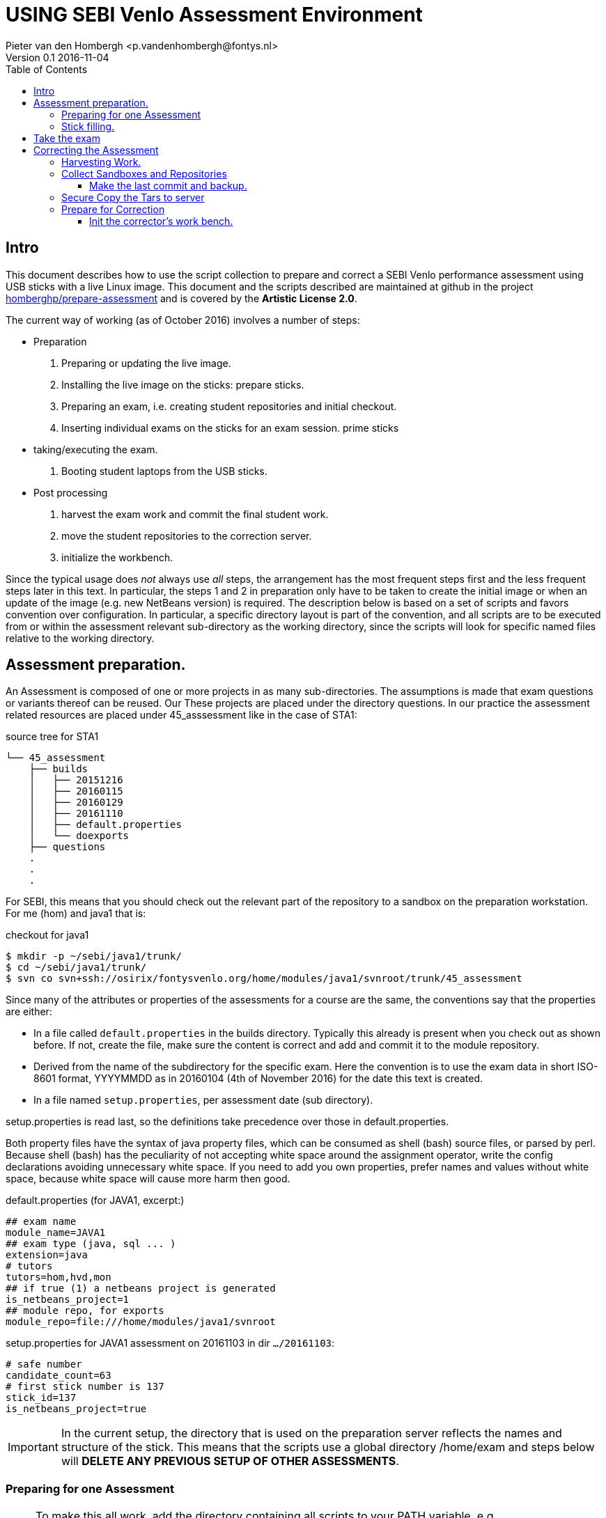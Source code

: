 = USING SEBI Venlo Assessment Environment
Pieter van den Hombergh <p.vandenhombergh@fontys.nl>
Version 0.1 2016-11-04
:toclevels: 3
:toc: left
:icons: font
:keywords: USB Performance assessment SEBI Venlo

toc::[]

== Intro

This document describes how to use the script collection to prepare
and correct a SEBI Venlo performance assessment using USB sticks with
a live Linux image. This document and the scripts described are
maintained at github in the project
link:https://github.com/homberghp/prepare-assessment[homberghp/prepare-assessment]
and is covered by the *Artistic License 2.0*.

The current way of working (as of October 2016) involves a number of steps:

* Preparation
  . Preparing or updating the live image.
  . Installing the live image on the sticks: prepare sticks.
  . Preparing an exam, i.e. creating student repositories and initial checkout.
  . Inserting individual exams on the sticks for an exam
 session. prime sticks
* taking/executing the exam.
  . Booting student laptops from the USB sticks.

* Post processing
  . harvest the exam work and commit the final student work.
  . move the student repositories to the correction server.
  . initialize the workbench.

Since the typical usage does _not_ always use _all_ steps, the arrangement
has the most frequent steps first and the less frequent steps later in
this text. In particular, the steps 1 and 2 in preparation only have
to be taken to create the initial image or when an update of the image
(e.g. new NetBeans version) is required. The description below is
based on a set of scripts and favors convention over configuration. In
particular, a specific directory layout is part of the convention, and
all scripts are to be executed from or within the assessment relevant
sub-directory as the working directory, since the scripts will look
for specific named files relative to the working directory.

== Assessment preparation.
An Assessment is composed of one or more projects in as many
sub-directories. The assumptions is made that exam questions or
variants thereof can be reused. Our These projects are placed under
the directory questions. In our practice the assessment related
resources are placed under 45_asssessment like in the case of STA1:

[[source-tree-example]]
.source  tree for STA1
[source,shell]
----
└── 45_assessment
    ├── builds
    │   ├── 20151216
    │   ├── 20160115
    │   ├── 20160129
    │   ├── 20161110
    │   ├── default.properties
    │   └── doexports
    ├── questions
    .
    .
    .
----

For SEBI, this means that you should check out the relevant part of the repository to a sandbox on the preparation workstation. For me (hom) and java1 that is:

[[checkout-for-java1]]
.checkout for java1
[source,shell]
----
$ mkdir -p ~/sebi/java1/trunk/
$ cd ~/sebi/java1/trunk/
$ svn co svn+ssh://osirix/fontysvenlo.org/home/modules/java1/svnroot/trunk/45_assessment
----

Since many of the attributes or properties of the assessments for a
course are the same, the conventions say that the properties are either:

* In a file called `default.properties` in the builds
  directory. Typically this already is present when you check out as
  shown before. If not, create the file, make sure the content is
  correct and add and commit it to the module repository.
* Derived from the name of the subdirectory for the specific
  exam. Here the convention is to use the exam data in short ISO-8601
  format, YYYYMMDD as in 20160104 (4th of November 2016) for the date
  this text is created.
* In a file named `setup.properties`, per assessment date (sub directory).

setup.properties is read last, so the definitions take precedence over
those in default.properties.

Both property files have the syntax of java property files, which can
be consumed as shell (bash) source files, or parsed by perl. Because
shell (bash) has the peculiarity of not accepting white space around
the assignment operator, write the config declarations avoiding
unnecessary  white space. If you need to add you own properties,
prefer names and values without white space, because white space will
cause more harm then good.

[[default.properties]]
.default.properties (for JAVA1, excerpt:)
[source,shell]
----
## exam name
module_name=JAVA1
## exam type (java, sql ... )
extension=java
# tutors
tutors=hom,hvd,mon
## if true (1) a netbeans project is generated
is_netbeans_project=1
## module repo, for exports
module_repo=file:///home/modules/java1/svnroot
----


[[setup.properties]]
.setup.properties for JAVA1 assessment on 20161103 in dir `…​/20161103`:
[source,shell]
----
# safe number
candidate_count=63
# first stick number is 137
stick_id=137
is_netbeans_project=true
----

[IMPORTANT]
In the current setup, the directory that is used on the preparation
server reflects the names and structure of the stick. This means that
the scripts use a global directory /home/exam and steps below will
*DELETE ANY PREVIOUS SETUP OF OTHER ASSESSMENTS*.

=== Preparing for one Assessment

[NOTE]
To make this all work, add the directory containing all scripts to
your PATH variable,
e.g. `PATH=$PATH:/home/prepareassessment/bin`.

Preparing for an assessment involves:

* Create an appropriately named sub-directory as in `20161103`.
* Inside said directory, copy and adapt the setup.properties file, in
  particular set the is_netbeans_project correctly, and the start
  number and count of the sticks to use. This determines the identity
  of the sticks to be used and therefor repositories and sandboxes to
  be created.
* Add the exam questions and solutions. The convention is to put this
  information in a script file called *doexports* to be executed as
  normal user with `./doexports`. For JAVA assessment this typically
  involves creating a somewhat complete sccript, for DBS and STA
  assessments, the question information is in a file called
  _questions.txt_ and makes this script reusable. Note that the script
  does an svn checkout and does NOT use the local sandbox, to ensure
  that the exam questions as used in the exam are also versioned in
  the repository.
* Execute the ./doexports`, which should result in the folders *examsolution* and
  an *examproject* , the later being the sub-directory containing all the
  information to be placed on the stick and imported into the
  student/stick specific repositories. Before you do the next steps,
  check that the examproject directory is complete on the one hand and
  is exactly what you want published on the stick. You could use the
  tools that students use in the assessment (netbeans, r-studio or
  pgadmin) to verify that.

* Create the repositories. For that we have a script called
  makerepos.pl which uses the information described previously. The
  script does not directly create the repositories, but rather outputs
  a script that will. This script is a bash source text, which is conventionally
  redirected to _doit.sh_. Rationale is that the shell text is
  potentially destructive and must be executed with elevated (sudo)
  rights.
 . Do `makerepos.pl > doit.sh`
 . Then do `sudo bash doit.sh` and have a little patience, as doit.sh
 will create a repository per stick, import the examproject in each of
 them and then will checkout siad repository in a sandbox per
 candidate on the "Desktop" of each stick. This can take a few
 thousand milliseconds.
 . Create a sym-link in the assessment directory called *skel.tgz* which
 should point to a tar.gz file, which in turn should contain the
 initial content of the candidate home directory (/home/exam), such
 that personal preferences (NetBeans), links in browsers (e.g. javadoc,	
 postgressql manual) and desktop (xfce) configuration are set up. This
 skeleton does NOT contain anything assessment specific.
 Typically the skelleton tar file is stored under _/home/prepareassessment/data_

[[example-skel-link]]
.example skelleton link
[source,shell]
----
ln -sf /home/prepareassessment/data/skel20161018.tgz skel.tgz
----

You are now set up to create the sticks.

=== Stick filling.

The final step before the exam is putting the stick specific content on the sticks.
This will also add a stamp to the Desktop directory on the stick.
Stamping the desktop in this way make the desktop recognizable as
being and exam environment for this particular exam, and identifies
the stick at the same time.

This step should be executed in the assessment builds sub-directory such as `…​/builds/20161103.`

The script to execute is `primeSticks` , which takes no arguments and
must be executed with elevated privileges, because it copies files and
changes ownership to the exam user (on the stick as well as on the
preparation workstation).

Easiest is to walk to the directory if you are not already there, then
sudo -s, to elevate the rights. Then insert, *calmly*, the sticks into
the USB-hubs. Each hub supports 7 sticks and you can prime the sticks
in batches of 21 max. After all sticks are inserted and all leds on
the hubs are lit, enter the primeSticks command and wait until the
(red) prompt returns.

We need to stress *insert calmly* because the OS on the preparation
workstation needs some time to detect and recognize the stick and
its ID.

The number-order in which you insert the sticks is irrelevant, because
the stick preparation adds an identification to the sticks that can be
used to match a stick to an exam and the label on the stick.
Take care that you insert only sticks that are within the range you
declared in setup.properties., because only those will have a repo and
sandbox prepared.

[[Example-run]]
.Example primeSticks run
[source,shell]
----
$ sudo -s
# primeSticks
.... output ....
# # do this as often as you have batches of say 21 or have primed all sticks.
# exit
$
----

It proved to be practical to use a random sample stick from the ones
of the first batch to boot the test laptop, to see if indeed all that
is needed, and no more, is on the sample stick. If not, revisit the
previous steps. If that is okay, continue for the remaining batches.

[TIP]
To be on the safe side, and because of the warning before, make a
(tar) backup of both the repositories under /home/exam named
EXAMxyz-repo and all sandboxes under
/home/exam/Desktop/examproject-EXAMxyz. Convention: name the tar files
after the exam, e.g JAVA120161103-repo.tgz and
JAVA120161103-sandboxes.tgz

Once you have primed all sticks, you are ready to rock.

== Take the exam

During the exam you will hand out the sticks to students in almost
random order. To be able to associate a stick with a student, you
should not who receive which stick.

[NOTE]
During exam you must somehow register which student got which
stick. This association can be done quite efficiently by making sure
each student has some paper or ID with his student-id in bar-code
format. We use peerweb table cards for that, which are produced by
clicking the appropriate link in the peerweb grouplist view. Put them
on the tables to assign the students to tables and have them come
forward you want the student with this paper, so you can scan it with
a barcode reader. Now the trick is to hand out the sticks in numerical
(or reversed) order and scan into a spreadsheet, in which the first
column holds the sequence numbers of the sticks you are going to use
and next will be the student number. Save it in a file `sticks.csv` and
commit it to the build too. Format of the csv file:
[source,shell]
----
sticknr;snummer
100;2224053
101;2524392
102;2632683
----

You should add and commit the sticks.csv file as part of the build directory.

== Correcting the  Assessment

=== Harvesting Work.
Harvesting the work from the sticks uses one script, to be executed
from the assessment relevant build directory. The script
`harvestSticks` reverses the steps of priming the sticks: It copies
the sandbox and reposity from the stick back to their location on the
preparation workstation.

[TIP]
You may have to restore the repositories and sandboxes your saved
previously. You may also want to consult the colleague that left any
assessment repos lying and or sandboxes around. Maybe it is time to
save them.


Elevate your rights, insert all sticks that have been used in batches
and per batch execute `harvestSticks`.

[[Example-run-harvest]]
.Example harvestSticks run
[source,shell]
----
$ sudo -s
# harvestSticks # may have to do multiple times in batches

....output omitted....
# exit
$
----

=== Collect Sandboxes and Repositories


Once you have harvested all sticks, it is time to collect the work for
correction. We harvested a sandbox and a subversion repository per student.

==== Make the last commit and backup.
Since we allow students to use a repository, but do not
want to make (im)proper use of said repository an issue for an exam,
we need to make sure that the student repository is complete.

On the Preparation workstation do the following:

. elevate your rights. (sudo). To do that, log in as exam used
(`sudo -s` followed by a `su -l exam`) and walk to the exam-user's Desktop. 
. For all sandboxes do an `svn update` per sandbox (examproject-EXAMxyz) and then a final harvesting `svn
commit` per sandbox. This will ensure that all work is in the
repositories. There is a script form that, called `syncrepos`.
. Make a tar of both the repos and the sandboxes.

[[create-tar-files]]
.create tar files from repo and sandboxes.
[source,shell]
----
cd /home/exam
tar czvf STA120161110-repo.tgz EXAM*-repo
cd /home/exam/Desktop
tar czvf STA120161110-sandboxes.tgz examproject-EXAM*
----
[start=4]
. leave exam user and sudo shell (*exit* followed by *exit* or
  two times *control-D*).
  
=== Secure Copy the Tars to server

Secure Copy the tars to you home-dir on the correction server (osirix).
[source,shell]
----
cd /home/exam
scp STA120161110-repo.tgz Desktop/STA120161110-sandboxes.tgz osirix:~
----

=== Prepare for Correction

We use the *corrector’s workbench* to correct the students
work. Preparing this requires a few steps, some of them on the
preparation workstation, some on the correction server, _osirix_.

==== Init the corrector’s work bench.

The corrector’s work bench uses a set of scripts and a database and
php and html to create the UI. This needs to be configured per
assessment. The convention is to keep this configuration in the
assessment specif build directory, e.g. `.../builds/20161110`.

. Log in to the correction server.
. Check out or update the 45_assessment directory for the exam and
walk to the directory for the specific date
e.g. `.../builds/20161110`.
Maybe `mv` the earlier `scp`-ied tar archives there too.
. Unpack the repo tar file under `/home/svn/year`

[source,shell]
----
eval $(confparams)
mkdir -p ${svn_root}${event_id}
pushd ${svn_root}${event_id}
tar xzf ${builddir}/*-repo.tgz
for i in EXAM*-repo; do mv $i ${i/-repo/}; done
popd
----

. execute the scripts :
.. initcwb-xxx as in `initcwb-java`, `initcwb-r`, or `initcwb-sql`. Any
of  these scripts will create set of files in `paconfig/`.
The remaining work is to run the scripts that are written in paconfig
. You will prompted to run two scripts.
.. Run `sudo bash paconfig/doitapache.sh`
.. Run `bash doitconfig.sh`

You are done.

*Happy correcting*.


